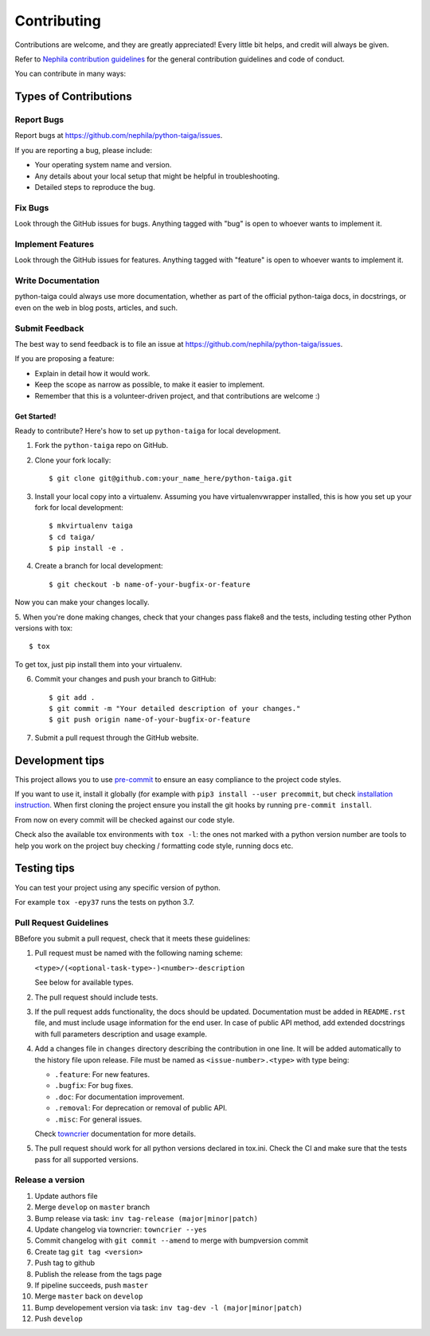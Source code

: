 .. :contributing:

============
Contributing
============

Contributions are welcome, and they are greatly appreciated! Every
little bit helps, and credit will always be given.

Refer to `Nephila contribution guidelines <https://nephila.github.io/contributing/>`_
for the general contribution guidelines and code of conduct.

You can contribute in many ways:

Types of Contributions
----------------------

Report Bugs
===========

Report bugs at https://github.com/nephila/python-taiga/issues.

If you are reporting a bug, please include:

* Your operating system name and version.
* Any details about your local setup that might be helpful in troubleshooting.
* Detailed steps to reproduce the bug.

Fix Bugs
========

Look through the GitHub issues for bugs. Anything tagged with "bug"
is open to whoever wants to implement it.

Implement Features
==================

Look through the GitHub issues for features. Anything tagged with "feature"
is open to whoever wants to implement it.

Write Documentation
===================

python-taiga could always use more documentation, whether as part of the
official python-taiga docs, in docstrings, or even on the web in blog posts,
articles, and such.

Submit Feedback
===============

The best way to send feedback is to file an issue at https://github.com/nephila/python-taiga/issues.

If you are proposing a feature:

* Explain in detail how it would work.
* Keep the scope as narrow as possible, to make it easier to implement.
* Remember that this is a volunteer-driven project, and that contributions
  are welcome :)

************
Get Started!
************

Ready to contribute? Here's how to set up ``python-taiga`` for local development.

1. Fork the ``python-taiga`` repo on GitHub.
2. Clone your fork locally::

    $ git clone git@github.com:your_name_here/python-taiga.git

3. Install your local copy into a virtualenv. Assuming you have virtualenvwrapper installed, this is how you set up your fork for local development::

    $ mkvirtualenv taiga
    $ cd taiga/
    $ pip install -e .

4. Create a branch for local development::

    $ git checkout -b name-of-your-bugfix-or-feature

Now you can make your changes locally.

5. When you're done making changes, check that your changes pass flake8 and the
tests, including testing other Python versions with tox::

    $ tox

To get tox, just pip install them into your virtualenv.

6. Commit your changes and push your branch to GitHub::

    $ git add .
    $ git commit -m "Your detailed description of your changes."
    $ git push origin name-of-your-bugfix-or-feature

7. Submit a pull request through the GitHub website.

Development tips
----------------

This project allows you to use `pre-commit <https://pre-commit.com/>`_ to ensure an easy compliance
to the project code styles.

If you want to use it, install it globally (for example with ``pip3 install --user precommit``,
but check `installation instruction <https://pre-commit.com/#install>`_.
When first cloning the project ensure you install the git hooks by running ``pre-commit install``.

From now on every commit will be checked against our code style.

Check also the available tox environments with ``tox -l``: the ones not marked with a python version number are tools
to help you work on the project buy checking / formatting code style, running docs etc.

Testing tips
------------
You can test your project using any specific version of python.

For example ``tox -epy37`` runs the tests on python 3.7.

Pull Request Guidelines
=======================

BBefore you submit a pull request, check that it meets these guidelines:

#. Pull request must be named with the following naming scheme:

   ``<type>/(<optional-task-type>-)<number>-description``

   See below for available types.

#. The pull request should include tests.
#. If the pull request adds functionality, the docs should be updated.
   Documentation must be added in ``README.rst`` file, and must include usage
   information for the end user.
   In case of public API method, add extended docstrings with full parameters
   description and usage example.
#. Add a changes file in ``changes`` directory describing the contribution in
   one line. It will be added automatically to the history file upon release.
   File must be named as ``<issue-number>.<type>`` with type being:

   * ``.feature``: For new features.
   * ``.bugfix``: For bug fixes.
   * ``.doc``: For documentation improvement.
   * ``.removal``: For deprecation or removal of public API.
   * ``.misc``: For general issues.

   Check `towncrier`_ documentation for more details.

#. The pull request should work for all python versions declared in tox.ini.
   Check the CI and make sure that the tests pass for all supported versions.

Release a version
=================

#. Update authors file
#. Merge ``develop`` on ``master`` branch
#. Bump release via task: ``inv tag-release (major|minor|patch)``
#. Update changelog via towncrier: ``towncrier --yes``
#. Commit changelog with ``git commit --amend`` to merge with bumpversion commit
#. Create tag ``git tag <version>``
#. Push tag to github
#. Publish the release from the tags page
#. If pipeline succeeds, push ``master``
#. Merge ``master`` back on ``develop``
#. Bump developement version via task: ``inv tag-dev -l (major|minor|patch)``
#. Push ``develop``

.. _towncrier: https://pypi.org/project/towncrier/#news-fragments
